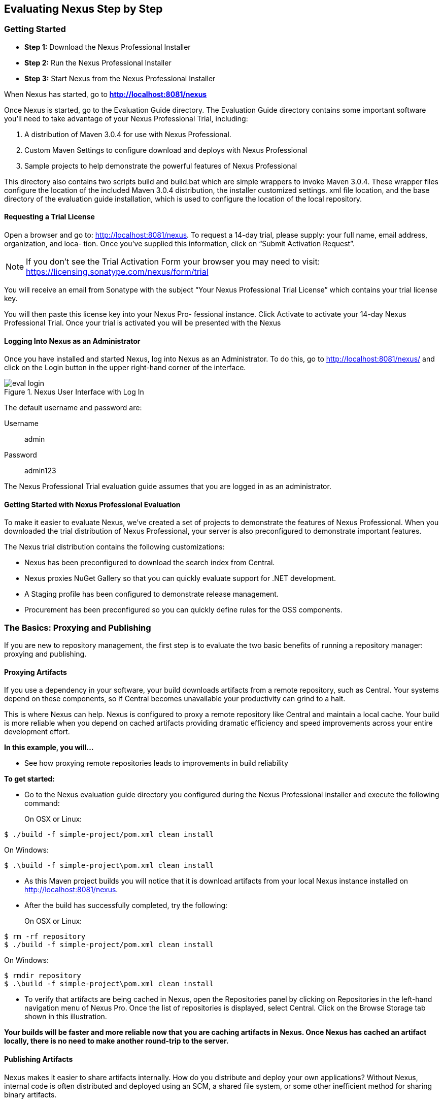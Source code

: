 [[eval]]
== Evaluating Nexus Step by Step

[[eval-getting-started]]
=== Getting Started

* *Step 1:* Download the Nexus Professional Installer

* *Step 2:* Run the Nexus Professional Installer

* *Step 3:* Start Nexus from the Nexus Professional Installer

When Nexus has started, go to
*http://localhost:8081/nexus[http://localhost:8081/nexus]*

Once Nexus is started, go to the Evaluation Guide directory. The
Evaluation Guide directory contains some important software you’ll
need to take advantage of your Nexus Professional Trial, including:

. A distribution of Maven 3.0.4 for use with Nexus Professional.

. Custom Maven Settings to configure download and deploys with Nexus
Professional

. Sample projects to help demonstrate the powerful features of Nexus
Professional

This directory also contains two scripts +build+ and +build.bat+ which are
simple wrappers to invoke Maven 3.0.4. These wrapper files configure
the location of the included Maven 3.0.4 distribution, the installer
customized +settings. xml+ file location, and the base directory of the
evaluation guide installation, which is used to configure the location
of the local repository.

==== Requesting a Trial License

Open a browser and go to:
http://localhost:8081/nexus[http://localhost:8081/nexus]. To request a
14-day trial, please supply: your full name, email address,
organization, and loca- tion. Once you’ve supplied this information,
click on “Submit Activation Request”.

NOTE: If you don’t see the Trial Activation Form your browser you may
need to visit:
https://licensing.sonatype.com/nexus/form/trial[https://licensing.sonatype.com/nexus/form/trial]

You will receive an email from Sonatype with the subject “Your Nexus
Professional Trial License” which contains your trial license key.

You will then paste this license key into your Nexus Pro- fessional
instance. Click Activate to activate your 14-day Nexus Professional
Trial. Once your trial is activated you will be presented with the
Nexus

==== Logging Into Nexus as an Administrator

Once you have installed and started Nexus, log into Nexus as an
Administrator. To do this, go to http://localhost:8081/nexus/ and
click on the Login button in the upper right-hand corner of the
interface. 

.Nexus User Interface with Log In 
image::figs/web/eval-login.png[scale=40]

The default username and password are:

Username:: admin
Password:: admin123

The Nexus Professional Trial evaluation guide assumes that you are
logged in as an administrator.

==== Getting Started with Nexus Professional Evaluation

To make it easier to evaluate Nexus, we’ve created a set of projects
to demonstrate the features of Nexus Professional. When you downloaded
the trial distribution of Nexus Professional, your server is also
preconfigured to demonstrate important features.

The Nexus trial distribution contains the following customizations:

* Nexus has been preconfigured to download the search index from
  Central.

* Nexus proxies NuGet Gallery so that you can quickly evaluate support
  for .NET development.

* A Staging profile has been configured to demonstrate release
  management.

* Procurement has been preconfigured so you can quickly define rules
  for the OSS components.

=== The Basics: Proxying and Publishing

If you are new to repository management, the first step is to evaluate
the two basic benefits of running a repository manager: proxying and
publishing.

==== Proxying Artifacts

If you use a dependency in your software, your build downloads
artifacts from a remote repository, such as Central. Your systems
depend on these components, so if Central becomes unavailable your
productivity can grind to a halt.

This is where Nexus can help. Nexus is configured to proxy a remote
repository like Central and maintain a local cache. Your build is more
reliable when you depend on cached artifacts providing dramatic
efficiency and speed improvements across your entire development
effort.

*In this example, you will...*

* See how proxying remote repositories leads to improvements in build
  reliability

*To get started:*

* Go to the Nexus evaluation guide directory you configured during the
  Nexus Professional installer and execute the following command:
+
On OSX or Linux:
----
$ ./build -f simple-project/pom.xml clean install
----
On Windows:
----
$ .\build -f simple-project\pom.xml clean install
----

* As this Maven project builds you will notice that it is download
  artifacts from your local Nexus instance installed on
  http://localhost:8081/nexus.

* After the build has successfully completed, try the following:
+
On OSX or Linux:
----
$ rm -rf repository
$ ./build -f simple-project/pom.xml clean install
----
On Windows:
----
$ rmdir repository
$ .\build -f simple-project\pom.xml clean install
----

* To verify that artifacts are being cached in Nexus, open the
  Repositories panel by clicking on +Repositories+ in the left-hand
  navigation menu of Nexus Pro. Once the list of repositories is
  displayed, select Central. Click on the +Browse Storage+ tab shown
  in this illustration.

*Your builds will be faster and more reliable now that you are caching
artifacts in Nexus. Once Nexus has cached an artifact locally, there
is no need to make another round-trip to the server.*

==== Publishing Artifacts

Nexus makes it easier to share artifacts internally. How do you
distribute and deploy your own applications? Without Nexus, internal
code is often distributed and deployed using an SCM, a shared file
system, or some other inefficient method for sharing binary artifacts.

With Nexus you create hosted repositories, giving you a place to
upload your own artifacts to Nexus. You can then feed your artifacts
back into the same repositories referenced by all developers in your
organization.

*In this example, you will...*

* Publish an artifact to Nexus

* Watch another project download a dependency from Nexus

*To get started*

* Go to the Nexus evaluation guide directory you configured during the
  Nexus Professional installer and execute the following command:
+
On OSX or Linux:
----
$ ./build -f simple-project/pom.xml clean deploy
----
On Windows:
----
$ .\build -f simple-project\pom.xml clean deploy
----

* This project has been preconfigured to publish an artifact to your
  local instance of Nexus Professional.

* Once this artifact has been published, return to the evaluation
  sample projects directory +nexus-evalguide/+ and execute the following
  commands:
+
On OSX or Linux:
----
$ ./build -f another-project/pom.xml clean install
----
On Windows:
----
$ .\build -f another-project\pom.xml clean install
----

* This second project has a Maven dependency on the first
  project. During the build, it is relying on Nexus when it attempts
  to retrieve the artifact from simple-project.

* To verify that the simple-project artifact was deployed to Nexus,
  click on Repositories and then select the Snapshots
  repository. Select the +Browse Storage+ tab as shown in this
  illustration.

.Successfully Deployed Components In the Snapshots Repository
image::figs/web/eval-publish.png[scale=40]


*Nexus Professional can serve as an important tool for collaboration
between different develop- ers and different development groups. It
removes the need to store binaries in source control or shared
file-systems and makes collaboration more efficient.*

=== Nexus Professional Feature Evaluation Guide

==== Governance - Identify Insecure OSS Components in Nexus

The Repository Health Check scans artifacts and finds cached
components with known vulnerabilities. Your developers may be
unwittingly downloading compo- nents with critical security
vulnerabilities that may expose your applications to known
exploits. According to a joint study by Aspect Security and Sonatype
released in 2012, Global 500 corporations downloaded 2.8 million
flawed components in one year. 

.Security Vulnerability Summary Display from Repository Health Check
image::figs/web/eval-security.png[scale=60]


Nexus becomes an effective way to discover flawed components in your
repositories so you can avoid falling victim to known exploits.

==== Governance - Track Your Exposure to OSS Licenses

With Nexus Professional’s Repository Health Check, your repository
becomes more than just a place to file binary artifacts, it becomes a
tool that you can use to imple- ment policy and govern the open source
licenses used in development. If you are inadvertently shipping
software with an AGPL or other copyleft dependency, Nexus can now
alert you to unacceptable licensing risks.

.License Analysis Summary Display from Repository Health Check 
image::figs/web/eval-license.png[scale=60]

*In this example, you will...*

* Download artifacts with known security vulnerabilities and an array
  of OSS licenses

* Open the Nexus interface and click on the green Analyze button next
to your Central proxy 

* View a summary report detailing the number and type of security
issues in your repository.

*To get started*

* Go to the Nexus evaluation guide directory you configured during the
  Nexus Professional installer and execute the following command:
+
On OSX or Linux:
----
$ ./build -f simple-project/pom.xml clean deploy
----
On Windows:
----
$ .\build -f simple-project\pom.xml clean deploy
----

* When you build the simple-project your build is downloading
  dependencies with several known security vulnerabilities and several
  OSS licenses, once this build has completed.

** Log into the Nexus interface, and Click on Repositories in the
   left-hand menu

** Click on “Analyze” next to the Central repository

* Once you’ve clicked the Analyze button Nexus will need anywhere from
  one to five minutes to com- municate with the Insight service and
  download the array of security vulnerabilities present in your
  project’s dependencies.

.Repository Heath Check Summary
image::figs/web/eval-rhc-overview.png[scale=40]


* Once the Repository Health Check is complete, you should see
  repository statistics in the Nexus interface as shown in the
  previous figure. Hovering your mouse pointer over these values will
  display the Repository Health Check summary data in a pop up
  window. A sample window is displayed below:

Nexus Professional customers can access a detailed report to identify
specific components with known security vulnerabilities or
unacceptable licenses. Specific artifacts can be sorted by OSS license
or security vulnerabilities, and Nexus Professional provides specific
information about licenses and security vulnerabilities. For a
detailed walkthrough of this report, go to:
http://www.sonatype.com/Products/Nexus-Professional/Features/Repository-Health-Check

.Repository Health Check Details with License Issues List
image::figs/web/eval-rhc-detail.png[scale=40]


*OSS License compliance and security assessments are not something you
 do when you have the time, it is something that should be a part of
 your everyday development cycle. With Nexus Professional’s Repository
 Health Check, it is.*

==== .NET Integration - Consume .NET Artifacts from NuGet Gallery

The NuGet project provides a package management solution for .NET
developers that is integrated directly into Visual Studio. When you
configure Nexus Pro to act as a proxy for NuGet Gallery you gain a
more reliable build that depends on locally cached copies of the
artifacts you depend on. If NuGet Gallery has availability problems,
your developers can continue to be productive. Caching artifacts
locally will also result in a faster response for developers
downloading .NET dependencies.

*In this example, you will...*

* Configure your Visual Studio instance to download NuGet pack- ages
  from your local Nexus server

* Consume artifacts from NuGet Gallery via Nexus

*To get started*

Your Nexus Professional Trial instance has been preconfigured with the
following NuGet repositories:

* A Proxy Repository for NuGet Gallery
* A Hosted Repository for your internal .NET artifacts
* A Group which combines both the NuGet Gallery Proxy and the Hosted
  NuGet Repository

.NuGet Repositories in Repository List
image::figs/web/eval-nuget.png[scale=50]


To consume .NET artifacts from Nexus Professional you will need to
install the NuGet feature in Visual Studio by follow- ing these
instructions:

* Install NuGet in Visual Studio (https://support.sonatype.com/entries/21280777-installing-nuget-in-visual-studio)

* To configure Visual Studio to download packages from Nexus, follow these steps:

** Open Nexus Professional, click on Repositories in the left-hand
   navigation menu and locate the NuGet repository group you want
   Visual Studio to download packages from. Click on this repository
   group and then select the NuGet repository.

** The NuGet tab contains the URL you are going to enter into Visual
    Studio’s NuGet Package Man- ager settings. Your URL would be:
    http://localhost:8081/nexus/service/local/nuget/nuget-group/

* Copy this URL on to your clipboard.

* Refer to these instructions to configure Visual Studio to
consume .NET artifacts from Nexus:
https://support.sonatype.com/entries/21273753-configuring-visual-studio-to-download-nuget-libraries-from-nexus

*When your developers are consuming OSS .NET artifacts through a Nexus
proxy of NuGet gal- lery your builds will become more stable and
reliable over time.*

==== .NET Integration - Publish and Share .NET Artifacts with NuGet

Nexus Professional can improve collaboration and control while
speeding .NET development. NuGet defines a packaging standard that
organizations can use to share code.

If your organization needs to share .NET components you can publish
these components to a hosted NuGet repository on Nexus 2.0. This makes
it as easy for projects within your organization to start publishing
and consuming NuGet packages using Nexus as a central hub for
collaboration.

*In this example, you will...*

* Configure your Visual Studio instance to download NuGet packages from your local Nexus server

* Publish NuGet packages to a Hosted NuGet repository

* Distribute custom .NET components using Nexus Professional

*To get started:*

* Your Nexus Professional Trial instance has been preconfigured with
  the following NuGet repositories:

** A Proxy Repository for NuGet Gallery

** A Hosted Repository for your internal .NET artifacts

** A Repository Group which combines both the NuGet Gallery Proxy and
   the Hosted NuGet Reposi- tory

* To consume .NET artifacts from Nexus Professional you will need to
install the NuGet feature in Visual Studio by following these
instructions: 

**  Install NuGet in Visual Studio (https://support.sonatype.com/entries/21280777-installing-nuget-in-visual-studio)

** Create a NuGet Package in Visual Studio (https://support.sonatype.com/entries/21281427-creating-a-nuget-package-to-publish-to-nexus-professional)

** Publish a NuGet Package to Nexus Pro (https://support.sonatype.com/entries/21284166-publishing-a-nuget-package-to-nexus-professional)

*Once NuGet packages are published to your Nexus Pro instance they can
 be added to a NuGet repository group and your internal packages will
 be as easy to consume as packages from NuGet Gallery.*

==== Process Improvement - Staging a Release with Nexus

When was the last time you did a software release to a production
system? Did it involve a QA sign-off? What was the process you used to
re-deploy if QA found a problem at the last minute? Developers often
find themselves limited by the amount of time it takes to respond and
create incremental builds during a release.

The Nexus Staging Suite changes this by providing workflow support for
binary software artifacts. If you need to create a release artifact
and deploy it to a hosted repository, you can use the Staging Suite to
post a release which can be tested, promoted, or discarded before it
is committed to a release repository.

*In this example, you will...*

* Configure a project to publish artifacts to Nexus

* Deploy a release and view the deployed artifacts in a temporary
  staging repository

* Promote or discard the contents of this temporary staging repository

*To get started:*

* This example assumes that you have successfully deployed the
  simple-project sample to Nexus in the “Publishing Artifact” section
  of this document.

* Go to the Nexus evaluation guide directory you configured during the
  Nexus Professional installer and execute the following command:
---- 
      $ ./build -f another-project/pom.xml clean deploy
----

* To view the staging repository, click on “Staging Repositories” and
  you should see a single staging repository as shown in this
  illustration.

* Click on “Close” to close the repository and make it available via
  the public group.

* Experiment with Staging, at this point you can:

** Click on “Drop” to discard the contents of the repository and stag-
   ing another release.

** Click on “Release” to publish the contents of the repository to the
   Release repository.

.Closing a Staging Repository in Nexus User Interface
image::figs/web/eval-staging.png[scale=40]

*Staging gives you a standard interface for controlling and managing
 releases. A collection of related release artifacts can be staged for
 qualification and testing as a single atomic unit. These staged
 release repository can be discarded or released pending testing and
 evaluation.*

==== Governance - Artifact Procurement

Consider the default behavior of a proxy repository. Any developer can
reference any artifact stored in a remote reposi- tory and cause Nexus
to retrieve the artifact from the remote repository and serve it back
to a developer. Any developer, anywhere in your organization, can add
any dependency to your software regardless of the license or security
of that dependency.

If you want control over the artifacts used in a proxy repository, the
Nexus Procurement feature was designed to give organizations a
mechanism to limit the artifacts that can be served from Nexus. This
valuable governance tool can give you the certainty you need to
deliver reliable software.

*In this example, you will...*

* Configure access rules for which artifacts can be referenced in this Procured version

*To get started*

* Create Procurement Rules (http://www.sonatype.com/books/nexus-book/reference/procure-sect-config-rule.html)

* Execute Your Build Using Maven as a Procured Proxy

*Procurement is a useful tool if you are operating in an environment
 that needs to qualify every single dependency before it can be used
 in development. Using Procurement you can create ex- plicit white and
 blacklists of acceptable artifacts.*

==== Developer Productivity - Support for Distributed Development

Avoid downtime by deploying Nexus in a highly available
configuration. An enhanced proxy keeps repos in sync without
sacrificing performance. With a Nexus Professional Smart Proxy two
distributed teams can work with local instances that will inform each
other of new artifacts as they are published.

A team in New York can use a Nexus instance in New York and a team in
Sydney can use an instance in Australia. If an arti- fact has been
deployed, deleted, or changed, the source repository notifies the
proxy. Both teams are assured that Nexus will never serve stale
content. This simple mechanism makes it possible to build complex
distributed networks of Nexus instances relying on this
publish/subscribe approach.

*In this example, you will...*

* Setup two instances of Nexus Professional

* Configure one instance to proxy the hosted instances of the other
  instance

* Configure the proxying instance to subscribe to Smart Proxy events

*To get started*

* Enable Smart Proxy Publishing (http://www.sonatype.com/books/nexus-book/reference/smartproxy-enabling_smart_proxy_publishing.html)

* Establish Trust between Nexus Instances (http://www.sonatype.com/books/nexus-book/reference/smartproxy-establishing_trust.html)

* Configure Smart Proxy (http://www.sonatype.com/books/nexus-book/reference/smartproxy-repository_specific_smart_proxy_configuration.html)

*With Smart Proxy, two distributed instances of Nexus can stay
 up-to-date with the latest pub- lished artifacts. If you have
 distributed development teams, Smart Proxy will allow both teams to
 access a high-performance proxy that is guaranteed to be up-to-date.*

==== Security - Enterprise LDAP Support

Organizations with large, distributed development teams often have a
variety of authentication mechanisms: from multiple LDAP servers with
multiple User and Group mappings, to companies with development teams
that have been merged during an acquisition. Nexus Professional’s
Enterprise LDAP support was designed to meet the most complex security
requirements and give Nexus administrators the power and flexibility
to adapt to any situation.

Nexus Professional offers LDAP support features for enterprise LDAP
deployments including detailed configuration of cache parameters,
support for multiple LDAP servers and backup mirrors, the ability to
test user logins, support for common user/group mapping templates, and
the ability to support more than one schema across multiple servers.

*In this example, you will...*

* Configure Nexus Professional to cache LDAP authentication
  information

* Configure Nexus Professional to use multiple LDAP servers, each with
  different User and Group map- pings

* Configure Nexus Professional to use LDAP servers with multiple
  backup instances and test the ability of Nexus to fail over in the
  case of an outage

*To get started*

* Configure Enterprise LDAP in Nexus Pro (http://www.sonatype.com/books/nexus-book/reference/ldap-sect-enterprise.html)

* Configure LDAP Caching and Time out

* Configure and Test LDAP Fail over

* Use LDAP User and Group Mapping Templates for:

** Active Directory

** POSIX with Dynamic Groups

**  POSIX with Static Groups

** Generic LDAP Configuration

*When you need LDAP integration, you’ll benefit Nexus
 Professional. Nexus Pro supports some of the largest development
 efforts with some of the most complex LDAP configurations includ- ing
 multiple servers and support for geographic fail over.*

==== Security - Support for Atlassian Crowd

If your organization uses Atlassian Crowd, Nexus Professional can
delegate authentication and access control to a Crowd server and map
Crowd groups to the appropriate Nexus roles.

*In this example, you will...*

* Install the Atlassian Crowd Nexus plugin

* Configure an Atlassian Crowd Authentication and Authorization Realm

*To get started*

* Install the Atlassian Crowd Nexus Plugin (http://www.sonatype.com/books/nexus-book/reference/crowd.html#crowd-sect-installation)

* Configure the Crowd Plugin (http://www.sonatype.com/books/nexus-book/reference/crowd.html#crowd-sect-config)

* Add the Crowd Authentication Realm (http://www.sonatype.com/books/nexus-book/reference/crowd.html#crowd-sect-auth-realm)

* Map Crowd Groups and Roles to Nexus (http://www.sonatype.com/books/nexus-book/reference/crowd.html#crowd-sect-mapping)

*If you’ve consolidated authentication and access control using
 Atlassian Crowd, take the time to integrate your repository manager
 with it as well. Nexus Professional’s support for Crowd makes this
 easy.*

==== Process Improvement - Custom Repository Metadata

Nexus Professional provides a facility for user-defined, custom
metadata. If you need to keep track of custom attributes to support
approval workflow or to associate custom identifiers with software
artifacts, you can use Nexus to define and manipulate custom
attributes which can be associated with artifacts in a Nexus
repository.

This advanced functionality can be used to extend Nexus to support
complex work flows that can keep track of the state of an
artifact. Organizations can use the Custom Repository Metadata service
alongside the rich REST API offered in Nexus to create custom
solutions that support decision making and the qualification of
artifacts during the development process.

*In this example, you will...*

* Install the Custom Metadata plugin in Nexus Professional

* Add custom metadata to an artifact via the Nexus interface

* Query artifacts using this custom metadata

*To get started*

* Install the Custom Metadata Plugin (http://www.sonatype.com/books/nexus-book/reference/custom-metadata-plugin.html)

* Edit Artifact Metadata (http://www.sonatype.com/books/nexus-book/reference/custom-metadata-plugin.html#_editing_artifact_metadata)

* View Artifact Metadata http://www.sonatype.com/books/nexus-book/reference/custom-metadata-plugin.html#_viewing_artifact_metadata)

* Search Artifact Metadata (http://www.sonatype.com/books/nexus-book/reference/custom-metadata-plugin.html#_searching_artifact_metadata)

*If your organization has custom requirements for tracking artifact
 metadata, the Custom Re- pository Metadata can be used to extend the
 set of attributes stored with a particular attribute.*


==== Process Improvement - Hosting Project Web Sites

Nexus Professional is a publishing destination for project
websites. You don’t have to worry about configuring another web server
or configuring your builds to distribute the project site using a
different protocol. Simply point your project at Nexus and deploy the
project site.

With Nexus Professional as a project’s site hosting solution, there’s
no need to ask IT to provision extra web servers just to host project
documentation. Keep your development infrastructure consolidated and
deploy project sites to the same server that serves your project’s
artifacts.

*In this example, you will...*

* Create a Hosted repository with the Maven Site provider

* Configure your project to publish a web site to Nexus Professional

*To get started*

* Configure Build to Deploy Sites to Nexus (http://www.sonatype.com/books/nexus-book/reference/_configuring_maven_for_site_deployment.html

* Create a Site Repository (http://www.sonatype.com/books/nexus-book/reference/_creating_a_site_repository.html)

* Publish a Site to Nexus (http://www.sonatype.com/books/nexus-book/reference/_publishing_a_maven_site_to_nexus.html)

*If your projects need to publish HTML reports or a project web site,
 Nexus provides a consolidated target for publishing project-related
 content.*

==== Security - The User Account Plugin

When you are running a large, public instance of Nexus, it is often
useful to allow users to sign up for an account without the assistance
of an administrator. Nexus Professional’s User Account plugin allows
for just this. With this plugin activated, a new user simply has to
fill out a simple form and type in letters from a CAPTCHA. Once a user
has signed up for Nexus, Nexus will then send an email with a
validation link. If you are working in an environment with hundreds or
thousands of users the User Account plugin will allow you to support
the tool without having to create logins for each individual user.

*In this example, you will...*

* TODO

*To get started*

* Install and Configuring the User Account Plugin (http://www.sonatype.com/books/nexus-book/reference/user-account.html)

* Test self-serve Account Creation (http://www.sonatype.com/books/nexus-book/reference/user-account.html#user-account-sect-sign-up)

*If you have a public Nexus instance or an internal Nexus instance
 supporting hundreds to thousands of developers, you can give these
 users the ability to sign-up for an account. The self-service
 capability fosters adoption for both internal development teams and
 OSS devel- opment teams.*

==== Process Improvement - Maven Settings Management

Nexus Professional along with the Nexus Maven Plugin allows you to
manage Maven Settings. Once you have devel- oped a Maven Settings
template, developers can then connect to Nexus Professional using the
Nexus Maven plugin which will take responsibility for downloading a
Maven Settings file from Nexus and replacing the existing Maven
Settings on a local workstation.

*In this example, you will...*

* Configure a global Maven Settings template in Nexus Professional

* Download a customized, user-specific Maven settings file using the Nexus Maven plugin

To get started

* Manage Maven Settings Templates (http://www.sonatype.com/books/nexus-book/reference/settings-sect-install.html)

* Download Settings from Nexus (http://www.sonatype.com/books/nexus-book/reference/settings-sect-downloading.html)
